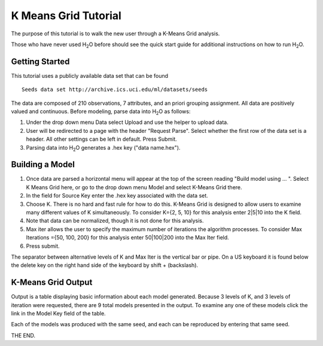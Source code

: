 K Means Grid Tutorial
----------------------

The purpose of this tutorial is to walk the new user through a 
K-Means Grid analysis. 

Those who have never used H\ :sub:`2`\ O before should see the quick start guide
for additional instructions on how to run H\ :sub:`2`\ O. 

Getting Started
"""""""""""""""

This tutorial uses a publicly available data set that can be found 

::

  Seeds data set http://archive.ics.uci.edu/ml/datasets/seeds 


The data are composed of 210 observations, 7 attributes, and an priori
grouping assignment. All data are positively valued and
continuous. Before modeling, parse data into H\ :sub:`2`\ O as follows:


#. Under the drop down menu Data select Upload and use the helper to
   upload data.

 
#. User will be redirected to a page with the header "Request
   Parse". Select whether the first row of the data set is a
   header. All other settings can be left in default. Press Submit.


#. Parsing data into H\ :sub:`2`\ O generates a .hex key ("data name.hex").

.. image:: KMparse.png
   :width: 100%



Building a Model
""""""""""""""""

#. Once  data are parsed a horizontal menu will appear at the top
   of the screen reading "Build model using ... ". Select 
   K Means Grid here, or go to the drop down menu Model and
   select K-Means Grid there.


#. In the field for Source Key enter the .hex key associated with the
   data set. 


#. Choose K. There is no hard and fast rule for how to
   do this. K-Means Grid is designed to allow users to examine many different values of K  simultaneously.  To consider K={2, 5, 10} for this analysis enter 2|5|10 into the K field. 


#. Note that data can be normalized, though it is not done for this
   analysis. 


#. Max iter allows the user to specify
   the maximum number of iterations the algorithm processes. To consider Max Iterations  ={50, 100, 200} for this analysis enter 50|100|200 into the Max Iter field. 



#. Press submit.

The separator between alternative levels of K and Max Iter is the vertical bar or pipe. On a US keyboard it is found below the delete key on the right hand side of the keyboard by shift + (backslash). 

K-Means Grid Output
""""""""""""""""""""

Output is a table displaying basic information about each model generated. Because 3 levels of K, and 3 levels of iteration were requested, there are 9 total models presented in the output. To examine any one of these models click the link in the Model Key field of the table. 


Each of the models was produced with the same seed, and each can be reproduced by entering that same seed. 


THE END.  
